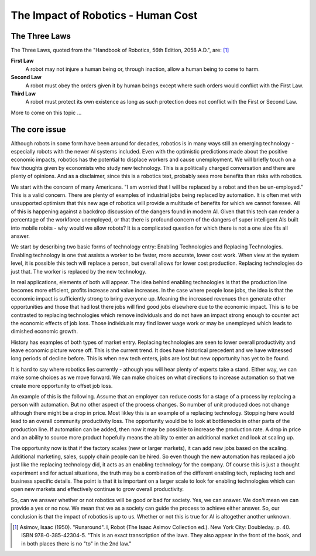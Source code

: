 The Impact of Robotics - Human Cost
------------------------------------



The Three Laws
^^^^^^^^^^^^^^^

The Three Laws, quoted from the "Handbook of Robotics, 56th Edition, 2058 A.D.", are: [#f1]_

**First Law**
    A robot may not injure a human being or, through inaction, allow a human being to come to harm.

**Second Law**
    A robot must obey the orders given it by human beings except where such orders would conflict with the First Law.

**Third Law**
    A robot must protect its own existence as long as such protection does not conflict with the First or Second Law.


More to come on this topic ...



The core issue
^^^^^^^^^^^^^^^^


Although robots in some form have been around for decades, robotics is
in many ways still an emerging technology - especially robots with the newer
AI systems included.  Even with the optimistic predictions made about the
positive economic impacts, robotics has the potential to displace workers and cause
unemployment.   We will briefly touch on a few thoughts given by economists
who study new technology.
This is a politically charged conversation and there are plenty of opinions.
And as a disclaimer, since this is a robotics text, probably sees more
benefits than risks with robotics.


We start with the concern of many Americans.  "I am worried that I will be replaced
by a robot and then be un-employed."  This is a valid concern.  There are
plenty of examples of industrial jobs being replaced by automation.
It is often met with unsupported optimism that this new age of robotics
will provide a multitude of benefits for which we cannot foresee.   All of
this is happening against a backdrop discussion of the dangers found in
modern AI.
Given that this tech can render a percentage of the workforce unemployed,
or that there is profound concern of the dangers of super intelligent AIs
built into mobile robits -
why would we allow robots?   It is a complicated question for which there is
not a one size fits all answer.

We start by describing two basic forms of technology entry:  Enabling Technologies
and  Replacing Technologies.   Enabling technology is one that assists a worker
to be faster, more accurate, lower cost work.  When view at the system level, it
is possible this tech will replace a person, but overall allows for lower cost
production.   Replacing technologies do just that.  The worker is replaced by
the new technology.

In real applications, elements of both will appear.   The idea behind enabling
technologies is that the production line becomes more efficient, profits increase
and value increases.  In the case where people lose jobs, the idea is that the
economic impact is sufficiently strong to bring everyone up.   Meaning the
increased revenues then generate other opportunities and those that had lost
there jobs will find good jobs elsewhere due to the economic impact.
This is to be contrasted to replacing technologies which remove individuals
and do not have an impact strong enough to counter act the economic effects of
job loss.  Those individuals may find lower wage work or may be unemployed which
leads to dimished economic growth.

History has examples of both types of market entry.   Replacing technologies
are seen to lower overall productivity and leave economic picture worse off.
This is the current trend.  It does have historical precedent and we have witnessed
long periods of decline before.  This is when new tech enters, jobs are lost but
new opportunity has yet to be found.

It is hard to say where robotics lies currently - athough you will hear
plenty of experts take a stand.   Either way, we can make some choices as we
move forward. We can make choices on what directions to increase automation so
that we create more opportunity to offset job loss.

An example of this is the following.  Assume that an employer can reduce costs
for a stage of a process by replacing a person with automation.  But no other
aspect of the process changes.  So number of unit produced does not change although
there might be a drop in price.   Most likley this is an example of a replacing
technology.   Stopping here would lead to an overall community productivity loss.
The opportunity would be to look at bottlenecks in other parts of the production
line.   If automation can be added, then now it may be possible to increase
the production rate.   A drop in price and an ability to source more product
hopefully means the ability to enter an additional market and look at scaling up.

The opportunity now is that if the factory scales (new or larger markets),
it can add new jobs based on
the scaling.  Additional marketing, sales, supply chain people can be hired.  So even though
the new automation has replaced a job just like the replacing technology did,
it acts as an enabling technology for the company.
Of course this is just a thought experiment and for actual situations, the
truth may be a combination of the different enabling tech, replacing tech and business
specific details.   The point is that it is important on a larger scale to look
for enabling technologies which can open new markets and effectively continue
to grow overall productivity.

So, can we answer whether or not robotics will be good or bad for society.  Yes,
we can answer.  We don't mean we can provide a yes or no now.  We mean that
we as a society can guide the process to achieve either answer.  So, our
conclusion is that the impact of robotics is up to us.  Whether or not this
is true for AI is altogether another unknown.


.. [#f1] Asimov, Isaac (1950). "Runaround". I, Robot (The Isaac Asimov Collection ed.). New York City: Doubleday. p. 40. ISBN 978-0-385-42304-5. "This is an exact transcription of the laws. They also appear in the front of the book, and in both places there is no "to" in the 2nd law."

